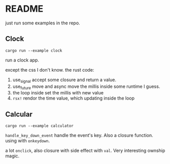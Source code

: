 * README

just run some examples in the repo.


** Clock

#+begin_src shell
  cargo run --example clock
#+end_src

run a clock app.

except the css I don't know. the rust code:

1. use_signal accept some closure and return a value.
2. use_future move and async move the millis inside some runtime I guess.
3. the loop inside set the millis with new value
4. ~rsx!~ rendor the time value, which updating inside the loop

** Calcular

#+begin_src shell
  cargo run --example calculator
#+end_src

~handle_key_down_event~ handle the event's key. Also a closure function. using with ~onkeydown~.

a lot ~onclick~, also closure with side effect with ~val~. Very interesting ownship magic.
